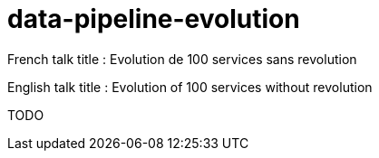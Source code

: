 = data-pipeline-evolution

French talk title : Evolution de 100 services sans revolution

English talk title : Evolution of 100 services without revolution

TODO
